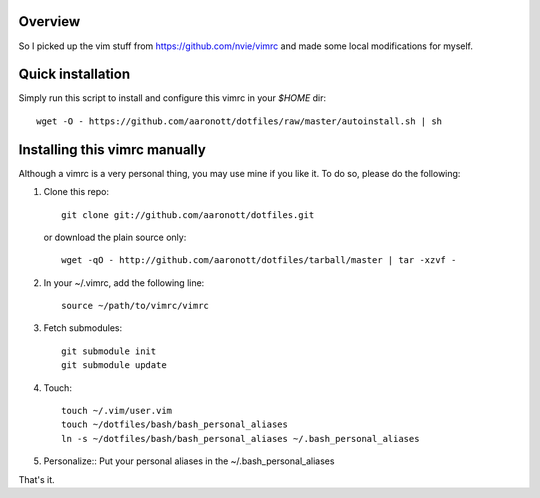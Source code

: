 Overview
========
So I picked up the vim stuff from https://github.com/nvie/vimrc and made
some local modifications for myself.

Quick installation
==================
Simply run this script to install and configure this vimrc in your `$HOME`
dir::

	wget -O - https://github.com/aaronott/dotfiles/raw/master/autoinstall.sh | sh

Installing this vimrc manually
==============================
Although a vimrc is a very personal thing, you may use mine if you
like it.  To do so, please do the following:

1. Clone this repo::

   	git clone git://github.com/aaronott/dotfiles.git

   or download the plain source only::

   	wget -qO - http://github.com/aaronott/dotfiles/tarball/master | tar -xzvf -

2. In your ~/.vimrc, add the following line::

   	source ~/path/to/vimrc/vimrc

3. Fetch submodules::

   	git submodule init
   	git submodule update

4. Touch::

   	touch ~/.vim/user.vim
   	touch ~/dotfiles/bash/bash_personal_aliases
   	ln -s ~/dotfiles/bash/bash_personal_aliases ~/.bash_personal_aliases

5. Personalize::
   Put your personal aliases in the ~/.bash_personal_aliases
That's it.
